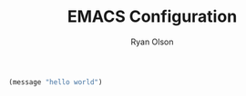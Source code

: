 #+TITLE: EMACS Configuration
#+AUTHOR: Ryan Olson
#+EMAIL: ryanolson@pm.me

#+BEGIN_SRC emacs-lisp
(message "hello world")
#+END_SRC
